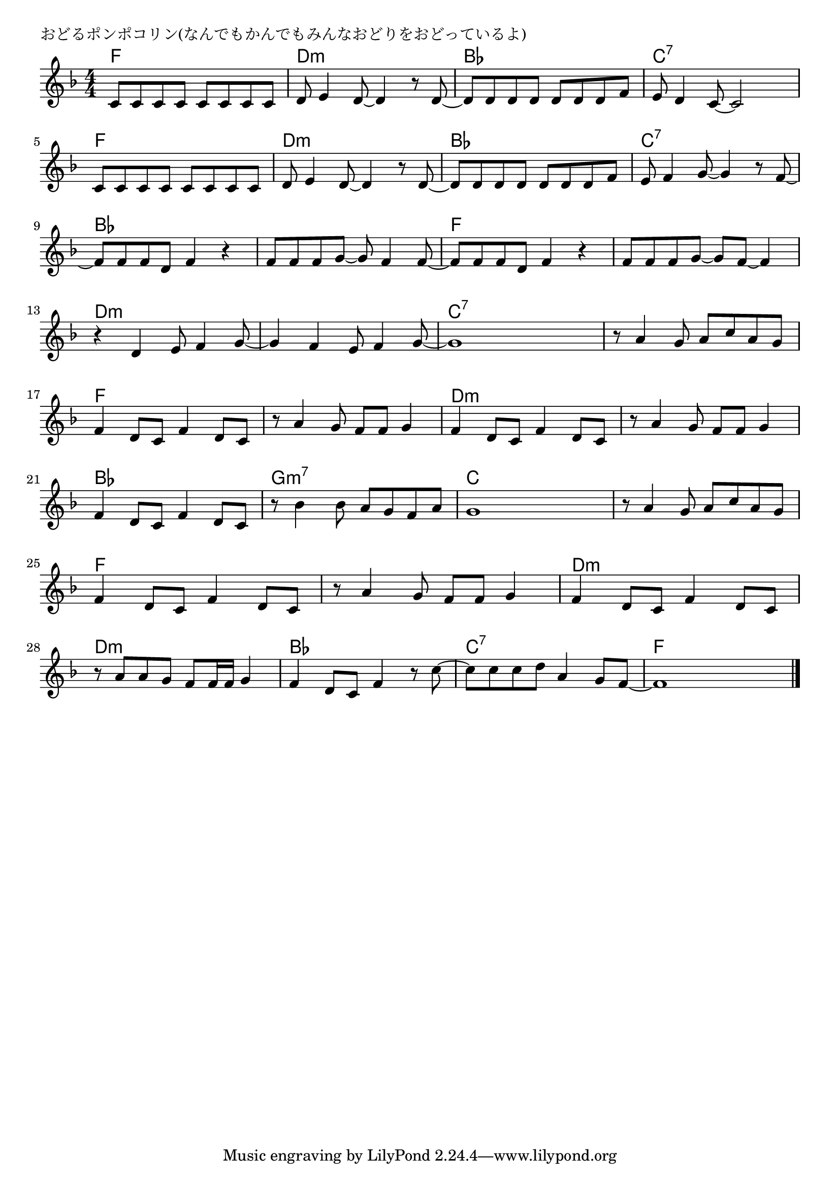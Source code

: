 \version "2.18.2"

% おどるポンポコリン(なんでもかんでもみんなおどりをおどっているよ)

\header {
piece = "おどるポンポコリン(なんでもかんでもみんなおどりをおどっているよ)"
}

melody =
\relative c' {
\key f \major
\time 4/4
\set Score.tempoHideNote = ##t
\tempo 4=100
\numericTimeSignature
%
c8 c c c c c c c |
d e4 d8~d4 r8 d~ |
d d d d d d d f |
e d4 c8~c2 |
\break
c8 c c c c c c c |
d e4 d8~d4 r8 d~ |
d d d d d d d f |
e f4 g8~g4 r8 f~ |
\break
f f f d f4 r4 |
f8 f f g~g f4 f8~ |
f f f d f4 r |
f8 f f g~g f~ f4 |
\break
r4 d4 e8 f4 g8~ | % 13
g4 f e8 f4 g8~ |
g1 |
r8 a4 g8 a c a g |
\break
f4 d8 c f4 d8 c | % 17
r8 a'4 g8 f f g4 |
f4 d8 c f4 d8 c |
r8 a'4 g8 f f g4 |
\break
f4 d8 c f4 d8 c | % 21
r8 bes'4 bes8 a g f a |
g1 |
r8 a4 g8 a c a g |
\break
f4 d8 c f4 d8 c | % 25
r a'4 g8 f f g4 |
f d8 c f4 d8 c |
\break
r8 a' a g f f16 f g4 | % 28
f4 d8 c f4 r8 c'~ |
c c c d a4 g8 f~ |
f1 |

\bar "|."
}
\score {
<<
\chords {
\set noChordSymbol = ""
\set chordChanges=##t
%%
f4 f f f d:m d:m d:m d:m bes bes bes bes c:7 c:7 c:7 c:7
f f f f d:m d:m d:m d:m bes bes bes bes c:7 c:7 c:7 c:7
bes bes bes bes bes bes bes bes f f f f f f f f
d:m d:m d:m d:m d:m d:m d:m d:m c:7 c:7 c:7 c:7 c:7 c:7 c:7 c:7
f f f f f f f f d:m d:m d:m d:m d:m d:m d:m d:m
bes bes bes bes g:m7 g:m7 g:m7 g:m7 c c c c c c c c
f f f f f f f f d:m d:m d:m d:m
d:m d:m d:m d:m bes bes bes bes c:7 c:7 c:7 c:7 f f f f

}
\new Staff {\melody}
>>
\layout {
line-width = #190
indent = 0\mm
}
\midi {}
}